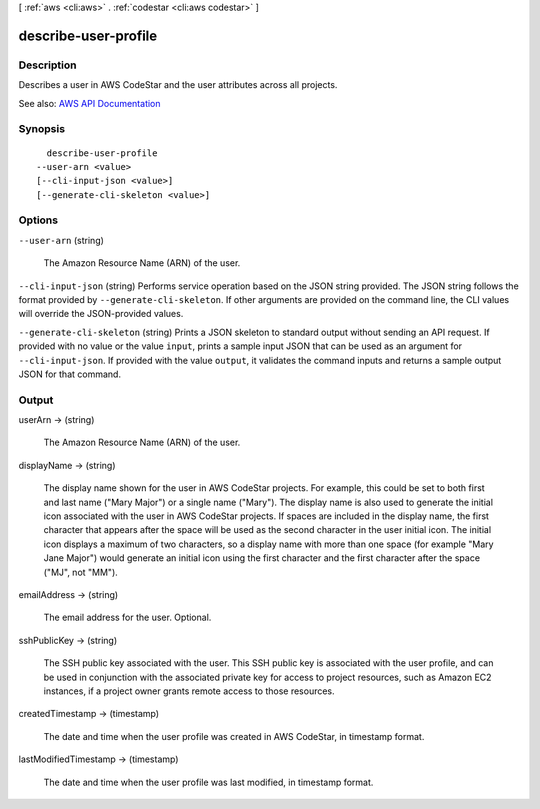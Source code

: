 [ :ref:`aws <cli:aws>` . :ref:`codestar <cli:aws codestar>` ]

.. _cli:aws codestar describe-user-profile:


*********************
describe-user-profile
*********************



===========
Description
===========



Describes a user in AWS CodeStar and the user attributes across all projects.



See also: `AWS API Documentation <https://docs.aws.amazon.com/goto/WebAPI/codestar-2017-04-19/DescribeUserProfile>`_


========
Synopsis
========

::

    describe-user-profile
  --user-arn <value>
  [--cli-input-json <value>]
  [--generate-cli-skeleton <value>]




=======
Options
=======

``--user-arn`` (string)


  The Amazon Resource Name (ARN) of the user.

  

``--cli-input-json`` (string)
Performs service operation based on the JSON string provided. The JSON string follows the format provided by ``--generate-cli-skeleton``. If other arguments are provided on the command line, the CLI values will override the JSON-provided values.

``--generate-cli-skeleton`` (string)
Prints a JSON skeleton to standard output without sending an API request. If provided with no value or the value ``input``, prints a sample input JSON that can be used as an argument for ``--cli-input-json``. If provided with the value ``output``, it validates the command inputs and returns a sample output JSON for that command.



======
Output
======

userArn -> (string)

  

  The Amazon Resource Name (ARN) of the user.

  

  

displayName -> (string)

  

  The display name shown for the user in AWS CodeStar projects. For example, this could be set to both first and last name ("Mary Major") or a single name ("Mary"). The display name is also used to generate the initial icon associated with the user in AWS CodeStar projects. If spaces are included in the display name, the first character that appears after the space will be used as the second character in the user initial icon. The initial icon displays a maximum of two characters, so a display name with more than one space (for example "Mary Jane Major") would generate an initial icon using the first character and the first character after the space ("MJ", not "MM").

  

  

emailAddress -> (string)

  

  The email address for the user. Optional.

  

  

sshPublicKey -> (string)

  

  The SSH public key associated with the user. This SSH public key is associated with the user profile, and can be used in conjunction with the associated private key for access to project resources, such as Amazon EC2 instances, if a project owner grants remote access to those resources.

  

  

createdTimestamp -> (timestamp)

  

  The date and time when the user profile was created in AWS CodeStar, in timestamp format.

  

  

lastModifiedTimestamp -> (timestamp)

  

  The date and time when the user profile was last modified, in timestamp format.

  

  

